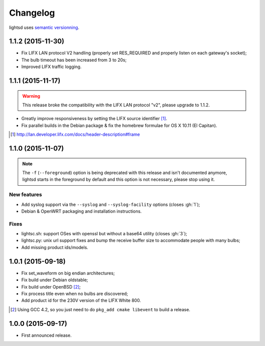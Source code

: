 Changelog
=========

lightsd uses `semantic versionning <http://semver.org/>`_.

1.1.2 (2015-11-30)
------------------

- Fix LIFX LAN protocol V2 handling (properly set RES_REQUIRED and properly
  listen on each gateway's socket);
- The bulb timeout has been increased from 3 to 20s;
- Improved LIFX traffic logging.

1.1.1 (2015-11-17)
------------------

.. warning::

   This release broke the compatibility with the LIFX LAN protocol "v2", please
   upgrade to 1.1.2.

- Greatly improve responsiveness by setting the LIFX source identifier [#]_.
- Fix parallel builds in the Debian package & fix the homebrew formulae for OS X
  10.11 (El Capitan).

.. [#] http://lan.developer.lifx.com/docs/header-description#frame

1.1.0 (2015-11-07)
------------------

.. note::

   The ``-f`` (``--foreground``) option is being deprecated with this release
   and isn't documented anymore, lightsd starts in the foreground by default and
   this option is not necessary, please stop using it.

New features
~~~~~~~~~~~~

- Add syslog support via the ``--syslog`` and ``--syslog-facility`` options
  (closes :gh:`1`);
- Debian & OpenWRT packaging and installation instructions.

Fixes
~~~~~

- lightsc.sh: support OSes with openssl but without a base64 utility (closes
  :gh:`3`);
- lightsc.py: unix url support fixes and bump the receive buffer size to
  accommodate people with many bulbs;
- Add missing product ids/models.

1.0.1 (2015-09-18)
------------------

- Fix set_waveform on big endian architectures;
- Fix build under Debian oldstable;
- Fix build under OpenBSD [#]_;
- Fix process title even when no bulbs are discovered;
- Add product id for the 230V version of the LIFX White 800.

.. [#] Using GCC 4.2, so you just need to do ``pkg_add cmake libevent`` to
       build a release.

1.0.0 (2015-09-17)
------------------

- First announced release.

.. vim: set tw=80 spelllang=en spell:
